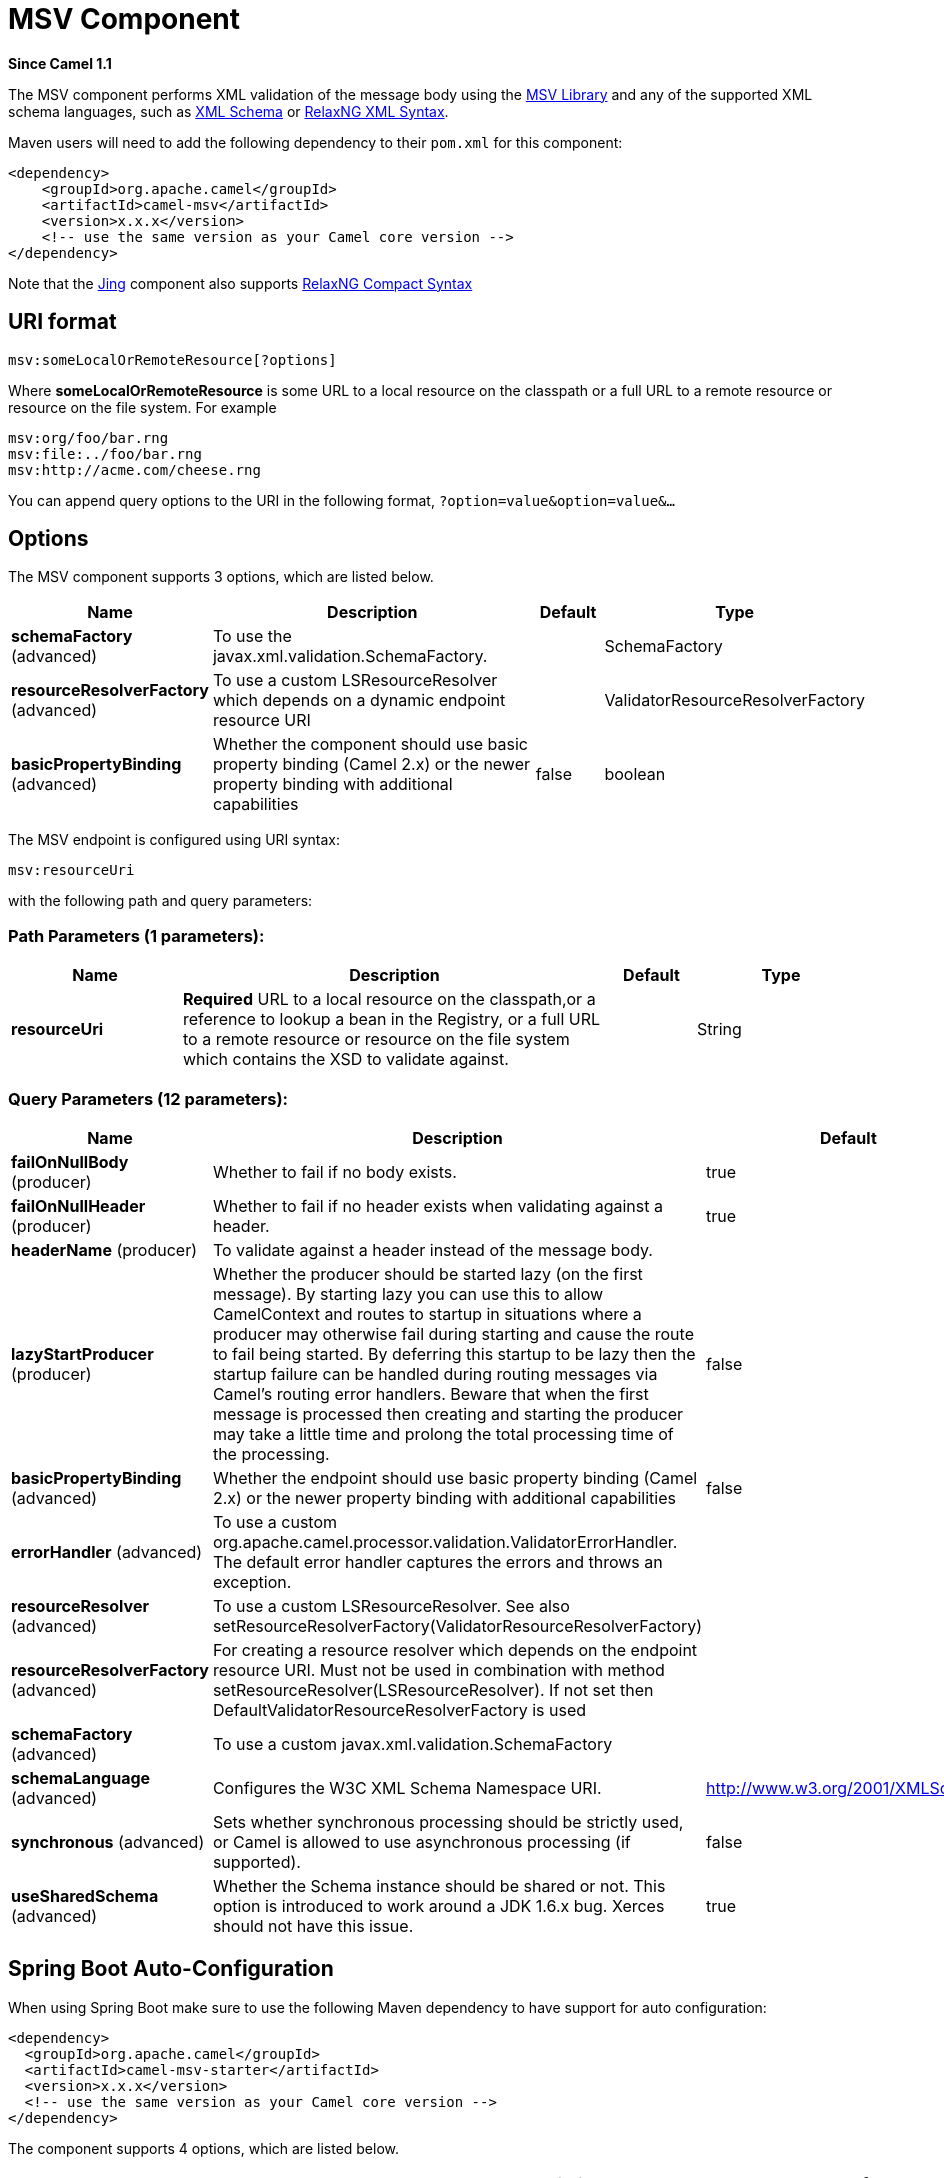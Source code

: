 [[msv-component]]
= MSV Component
:page-source: components/camel-msv/src/main/docs/msv-component.adoc

*Since Camel 1.1*

The MSV component performs XML validation of the message body using the
https://msv.dev.java.net/[MSV Library] and any of the supported XML
schema languages, such as http://www.w3.org/XML/Schema[XML Schema] or
http://relaxng.org/[RelaxNG XML Syntax].

Maven users will need to add the following dependency to their `pom.xml`
for this component:

[source,xml]
------------------------------------------------------------
<dependency>
    <groupId>org.apache.camel</groupId>
    <artifactId>camel-msv</artifactId>
    <version>x.x.x</version>
    <!-- use the same version as your Camel core version -->
</dependency>
------------------------------------------------------------

Note that the xref:jing-component.adoc[Jing] component also supports
http://relaxng.org/compact-tutorial-20030326.html[RelaxNG Compact
Syntax]

== URI format

[source,java]
---------------------------------------
msv:someLocalOrRemoteResource[?options]
---------------------------------------

Where *someLocalOrRemoteResource* is some URL to a local resource on the
classpath or a full URL to a remote resource or resource on the file
system. For example

[source,java]
------------------------------
msv:org/foo/bar.rng
msv:file:../foo/bar.rng
msv:http://acme.com/cheese.rng
------------------------------

You can append query options to the URI in the following format,
`?option=value&option=value&...`

== Options




// component options: START
The MSV component supports 3 options, which are listed below.



[width="100%",cols="2,5,^1,2",options="header"]
|===
| Name | Description | Default | Type
| *schemaFactory* (advanced) | To use the javax.xml.validation.SchemaFactory. |  | SchemaFactory
| *resourceResolverFactory* (advanced) | To use a custom LSResourceResolver which depends on a dynamic endpoint resource URI |  | ValidatorResourceResolverFactory
| *basicPropertyBinding* (advanced) | Whether the component should use basic property binding (Camel 2.x) or the newer property binding with additional capabilities | false | boolean
|===
// component options: END






// endpoint options: START
The MSV endpoint is configured using URI syntax:

----
msv:resourceUri
----

with the following path and query parameters:

=== Path Parameters (1 parameters):


[width="100%",cols="2,5,^1,2",options="header"]
|===
| Name | Description | Default | Type
| *resourceUri* | *Required* URL to a local resource on the classpath,or a reference to lookup a bean in the Registry, or a full URL to a remote resource or resource on the file system which contains the XSD to validate against. |  | String
|===


=== Query Parameters (12 parameters):


[width="100%",cols="2,5,^1,2",options="header"]
|===
| Name | Description | Default | Type
| *failOnNullBody* (producer) | Whether to fail if no body exists. | true | boolean
| *failOnNullHeader* (producer) | Whether to fail if no header exists when validating against a header. | true | boolean
| *headerName* (producer) | To validate against a header instead of the message body. |  | String
| *lazyStartProducer* (producer) | Whether the producer should be started lazy (on the first message). By starting lazy you can use this to allow CamelContext and routes to startup in situations where a producer may otherwise fail during starting and cause the route to fail being started. By deferring this startup to be lazy then the startup failure can be handled during routing messages via Camel's routing error handlers. Beware that when the first message is processed then creating and starting the producer may take a little time and prolong the total processing time of the processing. | false | boolean
| *basicPropertyBinding* (advanced) | Whether the endpoint should use basic property binding (Camel 2.x) or the newer property binding with additional capabilities | false | boolean
| *errorHandler* (advanced) | To use a custom org.apache.camel.processor.validation.ValidatorErrorHandler. The default error handler captures the errors and throws an exception. |  | ValidatorErrorHandler
| *resourceResolver* (advanced) | To use a custom LSResourceResolver. See also setResourceResolverFactory(ValidatorResourceResolverFactory) |  | LSResourceResolver
| *resourceResolverFactory* (advanced) | For creating a resource resolver which depends on the endpoint resource URI. Must not be used in combination with method setResourceResolver(LSResourceResolver). If not set then DefaultValidatorResourceResolverFactory is used |  | ValidatorResourceResolverFactory
| *schemaFactory* (advanced) | To use a custom javax.xml.validation.SchemaFactory |  | SchemaFactory
| *schemaLanguage* (advanced) | Configures the W3C XML Schema Namespace URI. | http://www.w3.org/2001/XMLSchema | String
| *synchronous* (advanced) | Sets whether synchronous processing should be strictly used, or Camel is allowed to use asynchronous processing (if supported). | false | boolean
| *useSharedSchema* (advanced) | Whether the Schema instance should be shared or not. This option is introduced to work around a JDK 1.6.x bug. Xerces should not have this issue. | true | boolean
|===
// endpoint options: END
// spring-boot-auto-configure options: START
== Spring Boot Auto-Configuration

When using Spring Boot make sure to use the following Maven dependency to have support for auto configuration:

[source,xml]
----
<dependency>
  <groupId>org.apache.camel</groupId>
  <artifactId>camel-msv-starter</artifactId>
  <version>x.x.x</version>
  <!-- use the same version as your Camel core version -->
</dependency>
----


The component supports 4 options, which are listed below.



[width="100%",cols="2,5,^1,2",options="header"]
|===
| Name | Description | Default | Type
| *camel.component.msv.basic-property-binding* | Whether the component should use basic property binding (Camel 2.x) or the newer property binding with additional capabilities | false | Boolean
| *camel.component.msv.enabled* | Enable msv component | true | Boolean
| *camel.component.msv.resource-resolver-factory* | To use a custom LSResourceResolver which depends on a dynamic endpoint resource URI. The option is a org.apache.camel.component.validator.ValidatorResourceResolverFactory type. |  | String
| *camel.component.msv.schema-factory* | To use the javax.xml.validation.SchemaFactory. The option is a javax.xml.validation.SchemaFactory type. |  | String
|===
// spring-boot-auto-configure options: END




== Example

The following
https://github.com/apache/camel/blob/master/components/camel-msv/src/test/resources/org/apache/camel/component/validator/msv/camelContext.xml[example]
shows how to configure a route from endpoint *direct:start* which then
goes to one of two endpoints, either *mock:valid* or *mock:invalid*
based on whether or not the XML matches the given
http://relaxng.org/[RelaxNG XML Schema] (which is supplied on the
classpath).

